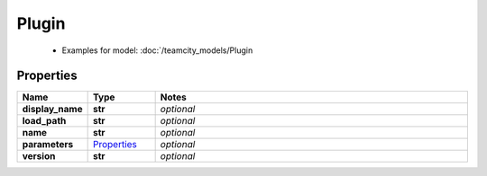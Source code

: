 Plugin
#########

  + Examples for model: :doc:`/teamcity_models/Plugin

Properties
----------
.. list-table::
   :widths: 15 15 70
   :header-rows: 1

   * - Name
     - Type
     - Notes
   * - **display_name**
     - **str**
     - `optional` 
   * - **load_path**
     - **str**
     - `optional` 
   * - **name**
     - **str**
     - `optional` 
   * - **parameters**
     -  `Properties <./Properties.html>`_
     - `optional` 
   * - **version**
     - **str**
     - `optional` 



